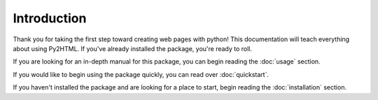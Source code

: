 Introduction
=============

Thank you for taking the first step toward creating web pages with python!
This documentation will teach everything about using Py2HTML. 
If you've already installed the package, you're ready to roll. 

If you are looking for an in-depth manual for this package, you can begin reading the :doc:`usage` section.

If you would like to begin using the package quickly, you can read over :doc:`quickstart`. 

If you haven't installed the package and are looking for a place to start, 
begin reading the :doc:`installation` section.